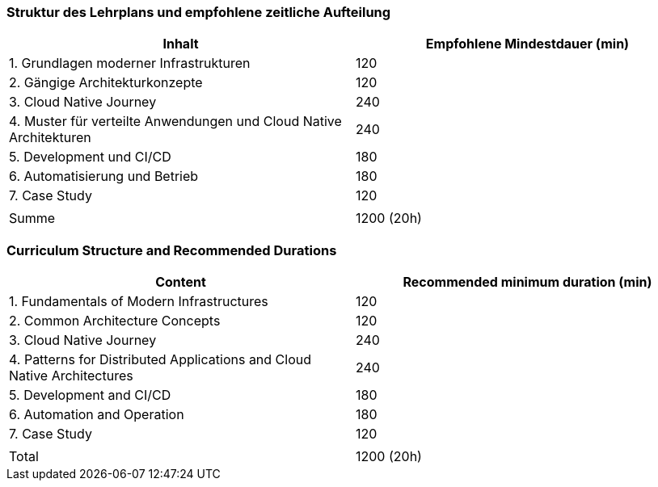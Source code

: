// tag::DE[]
=== Struktur des Lehrplans und empfohlene zeitliche Aufteilung

[cols="<,>", options="header"]
|===
| Inhalt | Empfohlene Mindestdauer (min)
| 1. Grundlagen moderner Infrastrukturen | 120
| 2. Gängige Architekturkonzepte | 120
| 3. Cloud Native Journey | 240
| 4. Muster für verteilte Anwendungen und Cloud Native Architekturen | 240
| 5. Development und CI/CD | 180
| 6. Automatisierung und Betrieb | 180
| 7. Case Study | 120
| |
| Summe | 1200 (20h)

|===

// end::DE[]

// tag::EN[]
=== Curriculum Structure and Recommended Durations

[cols="<,>", options="header"]
|===
| Content
| Recommended minimum duration (min)
| 1. Fundamentals of Modern Infrastructures | 120
| 2. Common Architecture Concepts | 120
| 3. Cloud Native Journey | 240
| 4. Patterns for Distributed Applications and Cloud Native Architectures | 240
| 5. Development and CI/CD | 180
| 6. Automation and Operation | 180
| 7. Case Study | 120
| |
| Total | 1200 (20h)

|===

// end::EN[]
